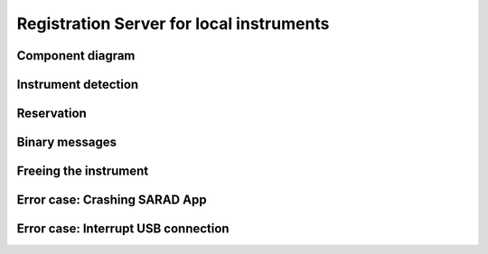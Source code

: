 =========================================
Registration Server for local instruments
=========================================

Component diagram
=================

.. uml:: uml-c3_rslocal.puml

Instrument detection
====================

.. uml:: uml-instrument_detection.puml

Reservation
===========

.. uml:: uml-reservation.puml

Binary messages
===============

.. uml:: uml-binary_messages.puml

Freeing the instrument
======================

.. uml:: uml-freeing.puml

Error case: Crashing SARAD App
==============================

.. uml:: uml-app_crash.puml

Error case: Interrupt USB connection
====================================

.. uml:: uml-interrupt_usb.puml
